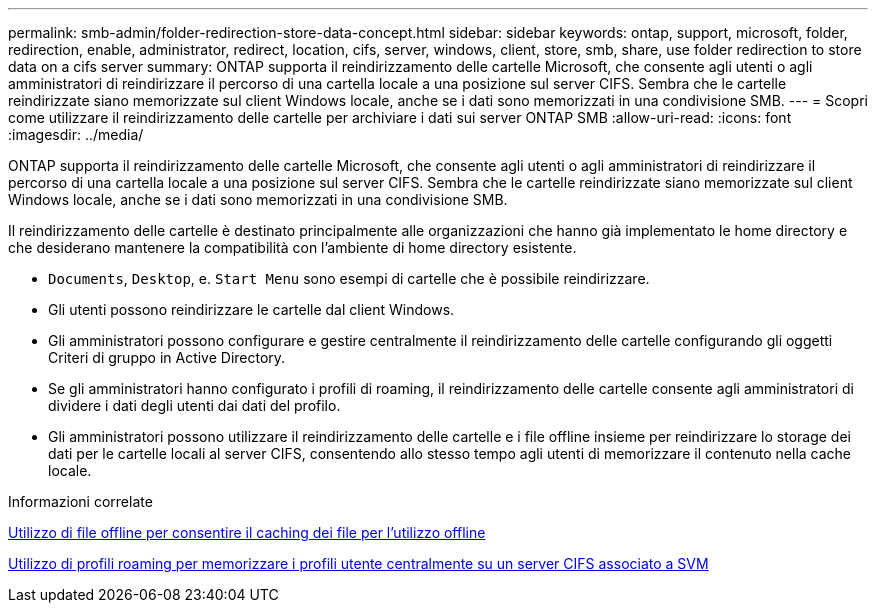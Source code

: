 ---
permalink: smb-admin/folder-redirection-store-data-concept.html 
sidebar: sidebar 
keywords: ontap, support, microsoft, folder, redirection, enable, administrator, redirect, location, cifs, server, windows, client, store, smb, share, use folder redirection to store data on a cifs server 
summary: ONTAP supporta il reindirizzamento delle cartelle Microsoft, che consente agli utenti o agli amministratori di reindirizzare il percorso di una cartella locale a una posizione sul server CIFS. Sembra che le cartelle reindirizzate siano memorizzate sul client Windows locale, anche se i dati sono memorizzati in una condivisione SMB. 
---
= Scopri come utilizzare il reindirizzamento delle cartelle per archiviare i dati sui server ONTAP SMB
:allow-uri-read: 
:icons: font
:imagesdir: ../media/


[role="lead"]
ONTAP supporta il reindirizzamento delle cartelle Microsoft, che consente agli utenti o agli amministratori di reindirizzare il percorso di una cartella locale a una posizione sul server CIFS. Sembra che le cartelle reindirizzate siano memorizzate sul client Windows locale, anche se i dati sono memorizzati in una condivisione SMB.

Il reindirizzamento delle cartelle è destinato principalmente alle organizzazioni che hanno già implementato le home directory e che desiderano mantenere la compatibilità con l'ambiente di home directory esistente.

* `Documents`, `Desktop`, e. `Start Menu` sono esempi di cartelle che è possibile reindirizzare.
* Gli utenti possono reindirizzare le cartelle dal client Windows.
* Gli amministratori possono configurare e gestire centralmente il reindirizzamento delle cartelle configurando gli oggetti Criteri di gruppo in Active Directory.
* Se gli amministratori hanno configurato i profili di roaming, il reindirizzamento delle cartelle consente agli amministratori di dividere i dati degli utenti dai dati del profilo.
* Gli amministratori possono utilizzare il reindirizzamento delle cartelle e i file offline insieme per reindirizzare lo storage dei dati per le cartelle locali al server CIFS, consentendo allo stesso tempo agli utenti di memorizzare il contenuto nella cache locale.


.Informazioni correlate
xref:offline-files-allow-caching-concept.adoc[Utilizzo di file offline per consentire il caching dei file per l'utilizzo offline]

xref:roaming-profiles-store-user-profiles-concept.adoc[Utilizzo di profili roaming per memorizzare i profili utente centralmente su un server CIFS associato a SVM]

